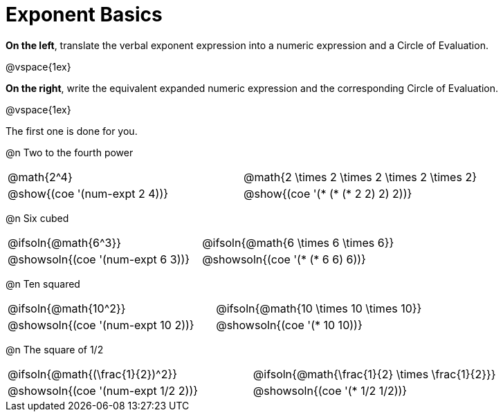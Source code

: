 = Exponent Basics

*On the left*, translate the verbal exponent expression into a numeric expression and a Circle of Evaluation.

@vspace{1ex}

*On the right*, write the equivalent expanded numeric expression and the corresponding Circle of Evaluation.

@vspace{1ex}

The first one is done for you.

++++
<style>
  table {grid-template-rows: 1fr 3fr !important;}
  div.circleevalsexp .value,
  div.circleevalsexp .studentBlockAnswerFilled { min-width:unset; }
</style>
++++

@n Two to the fourth power

[.FillVerticalSpace,cols="^.^4a,^.^4a",stripes="none"]
|===
| @math{2^4}
| @math{2 \times 2 \times 2 \times 2 \times 2}
| @show{(coe '(num-expt 2 4))}
| @show{(coe '(* (* (* 2 2) 2) 2))}
|===


@n Six cubed

[.FillVerticalSpace,cols="^.^4a,^.^4a",stripes="none"]
|===
| @ifsoln{@math{6^3}}
| @ifsoln{@math{6 \times 6 \times 6}}
| @showsoln{(coe '(num-expt 6 3))}
| @showsoln{(coe '(* (* 6 6) 6))}
|===

@n Ten squared

[.FillVerticalSpace,cols="^.^4a,^.^4a",stripes="none"]
|===
| @ifsoln{@math{10^2}}
| @ifsoln{@math{10 \times 10 \times 10}}
| @showsoln{(coe '(num-expt 10 2))}
| @showsoln{(coe '(* 10 10))}
|===


@n The square of 1/2

[.FillVerticalSpace,cols="^.^4a,^.^4a",stripes="none"]
|===
| @ifsoln{@math{(\frac{1}{2})^2}}
| @ifsoln{@math{\frac{1}{2} \times \frac{1}{2}}}
| @showsoln{(coe '(num-expt 1/2 2))}
| @showsoln{(coe '(* 1/2 1/2))}
|===
